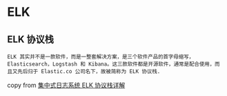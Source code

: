 * ELK
:PROPERTIES:
:CUSTOM_ID: elk
:END:
** ELK 协议栈
:PROPERTIES:
:CUSTOM_ID: elk-协议栈
:END:
#+begin_example
ELK 其实并不是一款软件，而是一整套解决方案，是三个软件产品的首字母缩写，Elasticsearch，Logstash 和 Kibana。这三款软件都是开源软件，通常是配合使用，而且又先后归于 Elastic.co 公司名下，故被简称为 ELK 协议栈.
#+end_example

copy from
[[https://www.ibm.com/developerworks/cn/opensource/os-cn-elk/index.html][集中式日志系统
ELK 协议栈详解]]
